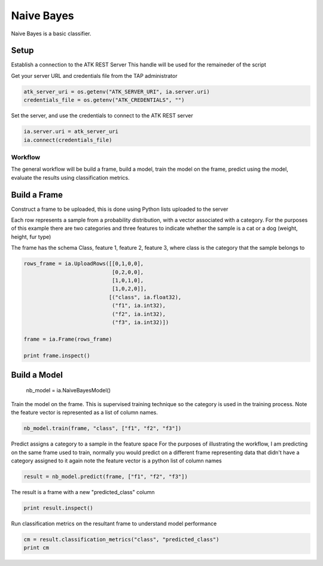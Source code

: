 .. _ds_naive_bayes:

===========
Naive Bayes
===========

Naive Bayes is a basic classifier.

Setup
-----

Establish a connection to the ATK REST Server
This handle will be used for the remaineder of the script

Get your server URL and credentials file from the TAP administrator

.. code::

   atk_server_uri = os.getenv("ATK_SERVER_URI", ia.server.uri)
   credentials_file = os.getenv("ATK_CREDENTIALS", "")

Set the server, and use the credentials to connect to the ATK REST server

.. code::

   ia.server.uri = atk_server_uri
   ia.connect(credentials_file)

--------
Workflow
--------

The general workflow will be build a frame, build a model, train the model on the frame, predict using the model, evaluate the results using classification metrics.

Build a Frame
-------------

Construct a frame to be uploaded, this is done using Python lists uploaded to the server

Each row represents a sample from a probability distribution, with a vector associated with a category. For the purposes of this example there are two categories and three features to indicate whether the sample is a cat or a dog (weight, height, fur type)

The frame has the schema Class, feature 1, feature 2, feature 3, where class is the category that the sample belongs to

.. code::

   rows_frame = ia.UploadRows([[0,1,0,0],
                               [0,2,0,0],
                               [1,0,1,0],
                               [1,0,2,0]],
                              [("class", ia.float32),
                               ("f1", ia.int32),
                               ("f2", ia.int32),
                               ("f3", ia.int32)])

   frame = ia.Frame(rows_frame)

   print frame.inspect()

Build a Model
-------------

        nb_model = ia.NaiveBayesModel()

Train the model on the frame. This is supervised training technique so the category is used in the training process. Note the feature vector is represented as a list of column names.

.. code::

   nb_model.train(frame, "class", ["f1", "f2", "f3"])

Predict assigns a category to a sample in the feature space
For the purposes of illustrating the workflow, I am predicting on the
same frame used to train, normally you would predict on a different
frame representing data that didn't have a category assigned to it
again note the feature vector is a python list of column names

.. code::

        result = nb_model.predict(frame, ["f1", "f2", "f3"])

The result is a frame with a new "predicted_class" column

.. code::

        print result.inspect()

Run classification metrics on the resultant frame to understand
model performance

.. code::

        cm = result.classification_metrics("class", "predicted_class")
        print cm

